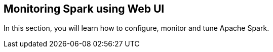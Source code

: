 == Monitoring Spark using Web UI

In this section, you will learn how to configure, monitor and tune Apache Spark.
